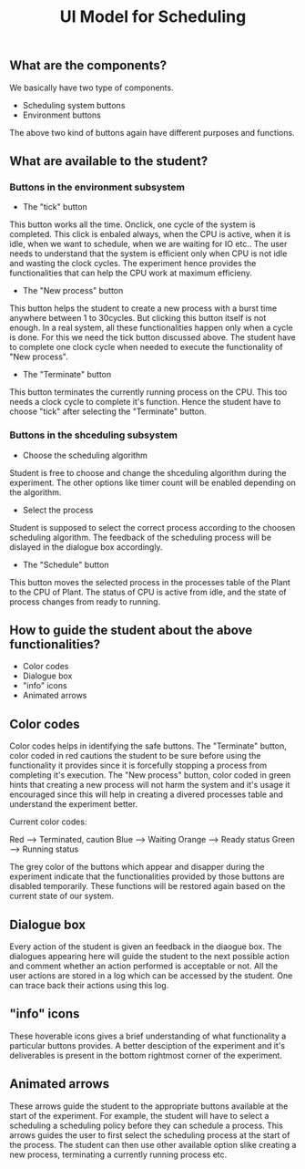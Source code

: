 #+TITLE: UI Model for Scheduling

** What are the components?
We basically have two type of components. 
- Scheduling system buttons
- Environment buttons

The above two kind of buttons again have different purposes and functions. 

** What are available to the student?
*** Buttons in the environment subsystem
- The "tick" button
This button works all the time. Onclick, one cycle of the system is completed. This click is enbaled always, when the CPU is active, when it is idle, when we want to schedule, when we are waiting for IO etc.. The user needs to understand that the system is efficient only when CPU is not idle and wasting the clock cycles. The experiment hence provides the functionalities that can help the CPU work at maximum efficieny.
- The "New process" button
This button helps the student to create a new process with a burst time anywhere between 1 to 30cycles. But clicking this button itself is not enough. In a real system, all these functionalities happen only when a cycle is done. For this we need the tick button discussed above. The student have to complete one clock cycle when needed to execute the functionality of "New process".
- The "Terminate" button
This button terminates the currently running process on the CPU. This too needs a clock cycle to complete it's function. Hence the student have to choose "tick" after selecting the "Terminate" button.
*** Buttons in the shceduling subsystem
- Choose the scheduling algorithm
Student is free to choose and change the shceduling algorithm during the experiment. The other options like timer count will be enabled depending on the algorithm.
- Select the process
Student is supposed to select the correct process according to the choosen scheduling algorithm. The feedback of the scheduling process will be dislayed in the dialogue box accordingly. 
- The "Schedule" button
This button moves the selected process in the processes table of the Plant to the CPU of Plant. The status of CPU is active from idle, and the state of process changes from ready to running. 

** How to guide the student about the above functionalities?
- Color codes
- Dialogue box
- "info" icons
- Animated arrows

** Color codes
Color codes helps in identifying the safe buttons. The "Terminate" button, color coded in red cautions the student to be sure before using the functionality it provides since it is forcefully stopping a process from completing it's execution. The "New process" button, color coded in green hints that creating a new process will not harm the system and it's usage it encouraged since this will help in creating a divered processes table and understand the experiment better.

Current color codes:

Red --> Terminated, caution
Blue --> Waiting
Orange --> Ready status
Green --> Running status

The grey color of the buttons which appear and disapper during the experiment indicate that the functionalities provided by those buttons are disabled temporarily. These functions will be restored again based on the current state of our system.

** Dialogue box
Every action of the student is given an feedback in the diaogue box. The dialogues appearing here will guide the student to the next possible action and comment whether an action performed is acceptable or not. All the user actions are stored in a log which can be accessed by the student. One can trace back their actions using this log. 

** "info" icons
These hoverable icons gives a brief understanding of what functionality a particular buttons provides. A better desciption of the experiment and it's deliverables is present in the bottom rightmost corner of the experiment. 

** Animated arrows
These arrows guide the student to the appropriate buttons available at the start of the experiment. For example, the student will have to select a scheduling a scheduling policy before they can schedule a process. This arrows guides the user to first select the scheduling process at the start of the process. The student can then use other available option slike creating a new process, terminating a currently running process etc.

